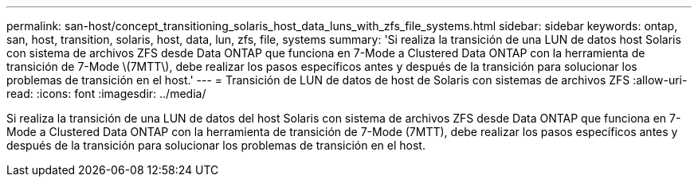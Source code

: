 ---
permalink: san-host/concept_transitioning_solaris_host_data_luns_with_zfs_file_systems.html 
sidebar: sidebar 
keywords: ontap, san, host, transition, solaris, host, data, lun, zfs, file, systems 
summary: 'Si realiza la transición de una LUN de datos host Solaris con sistema de archivos ZFS desde Data ONTAP que funciona en 7-Mode a Clustered Data ONTAP con la herramienta de transición de 7-Mode \(7MTT\), debe realizar los pasos específicos antes y después de la transición para solucionar los problemas de transición en el host.' 
---
= Transición de LUN de datos de host de Solaris con sistemas de archivos ZFS
:allow-uri-read: 
:icons: font
:imagesdir: ../media/


[role="lead"]
Si realiza la transición de una LUN de datos del host Solaris con sistema de archivos ZFS desde Data ONTAP que funciona en 7-Mode a Clustered Data ONTAP con la herramienta de transición de 7-Mode (7MTT), debe realizar los pasos específicos antes y después de la transición para solucionar los problemas de transición en el host.
